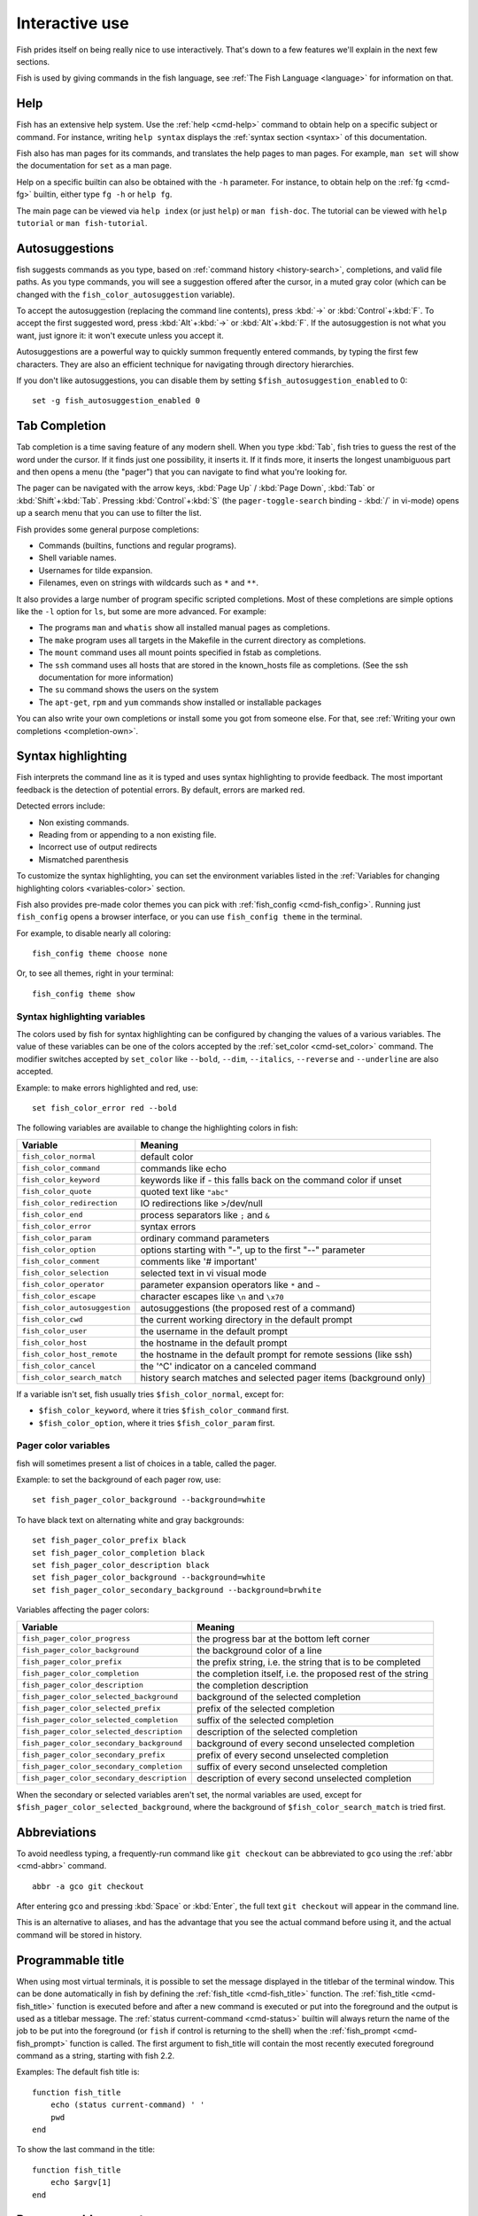 .. _interactive:

Interactive use
===============

Fish prides itself on being really nice to use interactively. That's down to a few features we'll explain in the next few sections.

Fish is used by giving commands in the fish language, see :ref:`The Fish Language <language>` for information on that.

Help
----

Fish has an extensive help system. Use the :ref:`help <cmd-help>` command to obtain help on a specific subject or command. For instance, writing ``help syntax`` displays the :ref:`syntax section <syntax>` of this documentation.

Fish also has man pages for its commands, and translates the help pages to man pages. For example, ``man set`` will show the documentation for ``set`` as a man page.

Help on a specific builtin can also be obtained with the ``-h`` parameter. For instance, to obtain help on the :ref:`fg <cmd-fg>` builtin, either type ``fg -h`` or ``help fg``.

The main page can be viewed via ``help index`` (or just ``help``) or ``man fish-doc``. The tutorial can be viewed with ``help tutorial`` or ``man fish-tutorial``.

.. _autosuggestions:

Autosuggestions
---------------

fish suggests commands as you type, based on :ref:`command history <history-search>`, completions, and valid file paths. As you type commands, you will see a suggestion offered after the cursor, in a muted gray color (which can be changed with the ``fish_color_autosuggestion`` variable).

To accept the autosuggestion (replacing the command line contents), press :kbd:`→` or :kbd:`Control`\ +\ :kbd:`F`. To accept the first suggested word, press :kbd:`Alt`\ +\ :kbd:`→` or :kbd:`Alt`\ +\ :kbd:`F`. If the autosuggestion is not what you want, just ignore it: it won't execute unless you accept it.

Autosuggestions are a powerful way to quickly summon frequently entered commands, by typing the first few characters. They are also an efficient technique for navigating through directory hierarchies.

If you don't like autosuggestions, you can disable them by setting ``$fish_autosuggestion_enabled`` to 0::

  set -g fish_autosuggestion_enabled 0

.. _tab-completion:

Tab Completion
--------------

Tab completion is a time saving feature of any modern shell. When you type :kbd:`Tab`, fish tries to guess the rest of the word under the cursor. If it finds just one possibility, it inserts it. If it finds more, it inserts the longest unambiguous part and then opens a menu (the "pager") that you can navigate to find what you're looking for.

The pager can be navigated with the arrow keys, :kbd:`Page Up` / :kbd:`Page Down`, :kbd:`Tab` or :kbd:`Shift`\ +\ :kbd:`Tab`. Pressing :kbd:`Control`\ +\ :kbd:`S` (the ``pager-toggle-search`` binding - :kbd:`/` in vi-mode) opens up a search menu that you can use to filter the list.

Fish provides some general purpose completions:

- Commands (builtins, functions and regular programs).

- Shell variable names.

- Usernames for tilde expansion.

- Filenames, even on strings with wildcards such as ``*`` and ``**``.

It also provides a large number of program specific scripted completions. Most of these completions are simple options like the ``-l`` option for ``ls``, but some are more advanced. For example:

- The programs ``man`` and ``whatis`` show all installed manual pages as completions.

- The ``make`` program uses all targets in the Makefile in the current directory as completions.

- The ``mount`` command uses all mount points specified in fstab as completions.

- The ``ssh`` command uses all hosts that are stored in the known_hosts file as completions. (See the ssh documentation for more information)

- The ``su`` command shows the users on the system

- The ``apt-get``, ``rpm`` and ``yum`` commands show installed or installable packages

You can also write your own completions or install some you got from someone else. For that, see :ref:`Writing your own completions <completion-own>`.

.. _color:

Syntax highlighting
-------------------

Fish interprets the command line as it is typed and uses syntax highlighting to provide feedback. The most important feedback is the detection of potential errors. By default, errors are marked red.

Detected errors include:

- Non existing commands.
- Reading from or appending to a non existing file.
- Incorrect use of output redirects
- Mismatched parenthesis

To customize the syntax highlighting, you can set the environment variables listed in the :ref:`Variables for changing highlighting colors <variables-color>` section.

Fish also provides pre-made color themes you can pick with :ref:`fish_config <cmd-fish_config>`. Running just ``fish_config`` opens a browser interface, or you can use ``fish_config theme`` in the terminal.

For example, to disable nearly all coloring::

  fish_config theme choose none

Or, to see all themes, right in your terminal::

  fish_config theme show

.. _variables-color:

Syntax highlighting variables
^^^^^^^^^^^^^^^^^^^^^^^^^^^^^

The colors used by fish for syntax highlighting can be configured by changing the values of a various variables. The value of these variables can be one of the colors accepted by the :ref:`set_color <cmd-set_color>` command. The modifier switches accepted by ``set_color`` like ``--bold``, ``--dim``, ``--italics``, ``--reverse`` and ``--underline`` are also accepted.


Example: to make errors highlighted and red, use::

    set fish_color_error red --bold


The following variables are available to change the highlighting colors in fish:

==========================================                 =====================================================================
Variable                                                   Meaning
==========================================                 =====================================================================
``fish_color_normal``                                      default color
``fish_color_command``                                     commands like echo
``fish_color_keyword``                                     keywords like if - this falls back on the command color if unset
``fish_color_quote``                                       quoted text like ``"abc"``
``fish_color_redirection``                                 IO redirections like >/dev/null
``fish_color_end``                                         process separators like ``;`` and ``&``
``fish_color_error``                                       syntax errors
``fish_color_param``                                       ordinary command parameters
``fish_color_option``                                      options starting with "-", up to the first "--" parameter
``fish_color_comment``                                     comments like '# important'
``fish_color_selection``                                   selected text in vi visual mode
``fish_color_operator``                                    parameter expansion operators like ``*`` and ``~``
``fish_color_escape``                                      character escapes like ``\n`` and ``\x70``
``fish_color_autosuggestion``                              autosuggestions (the proposed rest of a command)
``fish_color_cwd``                                         the current working directory in the default prompt
``fish_color_user``                                        the username in the default prompt
``fish_color_host``                                        the hostname in the default prompt
``fish_color_host_remote``                                 the hostname in the default prompt for remote sessions (like ssh)
``fish_color_cancel``                                      the '^C' indicator on a canceled command
``fish_color_search_match``                                history search matches and selected pager items (background only)
==========================================                 =====================================================================

If a variable isn't set, fish usually tries ``$fish_color_normal``, except for:

- ``$fish_color_keyword``, where it tries ``$fish_color_command`` first.
- ``$fish_color_option``, where it tries ``$fish_color_param`` first.

.. _variables-color-pager:

Pager color variables
^^^^^^^^^^^^^^^^^^^^^^^

fish will sometimes present a list of choices in a table, called the pager.

Example: to set the background of each pager row, use::

    set fish_pager_color_background --background=white

To have black text on alternating white and gray backgrounds::

    set fish_pager_color_prefix black
    set fish_pager_color_completion black
    set fish_pager_color_description black
    set fish_pager_color_background --background=white
    set fish_pager_color_secondary_background --background=brwhite

Variables affecting the pager colors:

==========================================                 ===========================================================
Variable                                                   Meaning
==========================================                 ===========================================================
``fish_pager_color_progress``                              the progress bar at the bottom left corner
``fish_pager_color_background``                            the background color of a line
``fish_pager_color_prefix``                                the prefix string, i.e. the string that is to be completed
``fish_pager_color_completion``                            the completion itself, i.e. the proposed rest of the string
``fish_pager_color_description``                           the completion description
``fish_pager_color_selected_background``                   background of the selected completion
``fish_pager_color_selected_prefix``                       prefix of the selected completion
``fish_pager_color_selected_completion``                   suffix of the selected completion
``fish_pager_color_selected_description``                  description of the selected completion
``fish_pager_color_secondary_background``                  background of every second unselected completion
``fish_pager_color_secondary_prefix``                      prefix of every second unselected completion
``fish_pager_color_secondary_completion``                  suffix of every second unselected completion
``fish_pager_color_secondary_description``                 description of every second unselected completion
==========================================                 ===========================================================

When the secondary or selected variables aren't set, the normal variables are used, except for ``$fish_pager_color_selected_background``, where the background of ``$fish_color_search_match`` is tried first.

.. _abbreviations:

Abbreviations
-------------

To avoid needless typing, a frequently-run command like ``git checkout`` can be abbreviated to ``gco`` using the :ref:`abbr <cmd-abbr>` command.

::

  abbr -a gco git checkout

After entering ``gco`` and pressing :kbd:`Space` or :kbd:`Enter`, the full text ``git checkout`` will appear in the command line.

This is an alternative to aliases, and has the advantage that you see the actual command before using it, and the actual command will be stored in history.

.. _title:

Programmable title
------------------

When using most virtual terminals, it is possible to set the message displayed in the titlebar of the terminal window. This can be done automatically in fish by defining the :ref:`fish_title <cmd-fish_title>` function. The :ref:`fish_title <cmd-fish_title>` function is executed before and after a new command is executed or put into the foreground and the output is used as a titlebar message. The :ref:`status current-command <cmd-status>` builtin will always return the name of the job to be put into the foreground (or ``fish`` if control is returning to the shell) when the :ref:`fish_prompt <cmd-fish_prompt>` function is called. The first argument to fish_title will contain the most recently executed foreground command as a string, starting with fish 2.2.

Examples:
The default fish title is::


    function fish_title
        echo (status current-command) ' '
        pwd
    end

To show the last command in the title::

    function fish_title
        echo $argv[1]
    end

.. _prompt:

Programmable prompt
-------------------

When it is fish's turn to ask for input (like after it started or the command ended), it will show a prompt. It does this by running the :ref:`fish_prompt <cmd-fish_prompt>` and :ref:`fish_right_prompt <cmd-fish_right_prompt>` functions.

The output of the former is displayed on the left and the latter's output on the right side of the terminal. The output of :ref:`fish_mode_prompt <cmd-fish_mode_prompt>` will be prepended on the left, though the default function only does this when in :ref:`vi-mode <vi-mode>`.

.. _greeting:

Configurable greeting
---------------------

When it is started interactively, fish tries to run the :ref:`fish_greeting <cmd-fish_greeting>` function. The default fish_greeting prints a simple greeting. You can change its text by changing the ``$fish_greeting`` variable.

.. _private-mode:

Private mode
-------------

If ``$fish_private_mode`` is set to a non-empty value, commands will not be written to the history file on disk.

You can also launch with ``fish --private`` (or ``fish -P`` for short). This both hides old history and prevents writing history to disk. This is useful to avoid leaking personal information (e.g. for screencasts) or when dealing with sensitive information.

You can query the variable ``fish_private_mode`` (``if test -n "$fish_private_mode" ...``) if you would like to respect the user's wish for privacy and alter the behavior of your own fish scripts.

.. _editor:

Command line editor
-------------------

The fish editor features copy and paste, a :ref:`searchable history <history-search>` and many editor functions that can be bound to special keyboard shortcuts.

Like bash and other shells, fish includes two sets of keyboard shortcuts (or key bindings): one inspired by the Emacs text editor, and one by the Vi text editor. The default editing mode is Emacs. You can switch to Vi mode by running ``fish_vi_key_bindings`` and switch back with ``fish_default_key_bindings``. You can also make your own key bindings by creating a function and setting the ``fish_key_bindings`` variable to its name. For example::


    function fish_hybrid_key_bindings --description \
    "Vi-style bindings that inherit emacs-style bindings in all modes"
        for mode in default insert visual
            fish_default_key_bindings -M $mode
        end
        fish_vi_key_bindings --no-erase
    end
    set -g fish_key_bindings fish_hybrid_key_bindings

While the key bindings included with fish include many of the shortcuts popular from the respective text editors, they are not a complete implementation. They include a shortcut to open the current command line in your preferred editor (:kbd:`Alt`\ +\ :kbd:`E` by default) if you need the full power of your editor.

.. _shared-binds:

Shared bindings
---------------

Some bindings are common across Emacs and Vi mode, because they aren't text editing bindings, or because what Vi/Vim does for a particular key doesn't make sense for a shell.

- :kbd:`Tab` :ref:`completes <tab-completion>` the current token. :kbd:`Shift`\ +\ :kbd:`Tab` completes the current token and starts the pager's search mode.

- :kbd:`←` (Left) and :kbd:`→` (Right) move the cursor left or right by one character. If the cursor is already at the end of the line, and an autosuggestion is available, :kbd:`→` accepts the autosuggestion.

- :kbd:`Enter` executes the current commandline or inserts a newline if it's not complete yet (e.g. a ``)`` or ``end`` is missing).

- :kbd:`Alt`\ +\ :kbd:`Enter` inserts a newline at the cursor position.

- :kbd:`Alt`\ +\ :kbd:`←` and :kbd:`Alt`\ +\ :kbd:`→` move the cursor one word left or right (to the next space or punctuation mark), or moves forward/backward in the directory history if the command line is empty. If the cursor is already at the end of the line, and an autosuggestion is available, :kbd:`Alt`\ +\ :kbd:`→` (or :kbd:`Alt`\ +\ :kbd:`F`) accepts the first word in the suggestion.

- :kbd:`Control`\ +\ :kbd:`←` and :kbd:`Control`\ +\ :kbd:`→` move the cursor one word left or right. These accept one word of the autosuggestion - the part they'd move over.

- :kbd:`Shift`\ +\ :kbd:`←` and :kbd:`Shift`\ +\ :kbd:`→` move the cursor one word left or right, without stopping on punctuation. These accept one big word of the autosuggestion.

- :kbd:`↑` (Up) and :kbd:`↓` (Down) (or :kbd:`Control`\ +\ :kbd:`P` and :kbd:`Control`\ +\ :kbd:`N` for emacs aficionados) search the command history for the previous/next command containing the string that was specified on the commandline before the search was started. If the commandline was empty when the search started, all commands match. See the :ref:`history <history-search>` section for more information on history searching.

- :kbd:`Alt`\ +\ :kbd:`↑` and :kbd:`Alt`\ +\ :kbd:`↓` search the command history for the previous/next token containing the token under the cursor before the search was started. If the commandline was not on a token when the search started, all tokens match. See the :ref:`history <history-search>` section for more information on history searching.

- :kbd:`Control`\ +\ :kbd:`C` cancels the entire line.

- :kbd:`Control`\ +\ :kbd:`D` delete one character to the right of the cursor. If the command line is empty, :kbd:`Control`\ +\ :kbd:`D` will exit fish.

- :kbd:`Control`\ +\ :kbd:`U` moves contents from the beginning of line to the cursor to the :ref:`killring <killring>`.

- :kbd:`Control`\ +\ :kbd:`L` clears and repaints the screen.

- :kbd:`Control`\ +\ :kbd:`R` searches the history if there is something in the commandline. This is mainly to ease the transition from other shells, where ctrl+r initiates the history search.

- :kbd:`Control`\ +\ :kbd:`W` moves the previous path component (everything up to the previous "/", ":" or "@") to the :ref:`killring`.

- :kbd:`Control`\ +\ :kbd:`X` copies the current buffer to the system's clipboard, :kbd:`Control`\ +\ :kbd:`V` inserts the clipboard contents.

- :kbd:`Alt`\ +\ :kbd:`D` moves the next word to the :ref:`killring`.

- :kbd:`Alt`\ +\ :kbd:`H` (or :kbd:`F1`) shows the manual page for the current command, if one exists.

- :kbd:`Alt`\ +\ :kbd:`L` lists the contents of the current directory, unless the cursor is over a directory argument, in which case the contents of that directory will be listed.

- :kbd:`Alt`\ +\ :kbd:`O` opens the file at the cursor in a pager.

- :kbd:`Alt`\ +\ :kbd:`P` adds the string ``&| less;`` to the end of the job under the cursor. The result is that the output of the command will be paged.

- :kbd:`Alt`\ +\ :kbd:`W` prints a short description of the command under the cursor.

- :kbd:`Alt`\ +\ :kbd:`E` edit the current command line in an external editor. The editor is chosen from the first available of the ``$VISUAL`` or ``$EDITOR`` variables.

- :kbd:`Alt`\ +\ :kbd:`V` Same as :kbd:`Alt`\ +\ :kbd:`E`.

- :kbd:`Alt`\ +\ :kbd:`S` Prepends ``sudo`` to the current commandline. If the commandline is empty, prepend ``sudo`` to the last commandline.

- :kbd:`Control`\ +\ :kbd:`Space` Inserts a space without expanding an :ref:`abbreviation <abbreviations>`. For vi-mode this only applies to insert-mode.

.. _emacs-mode:

Emacs mode commands
-------------------

To enable emacs mode, use ``fish_default_key_bindings``. This is also the default.

- :kbd:`Home` or :kbd:`Control`\ +\ :kbd:`A` moves the cursor to the beginning of the line.

- :kbd:`End` or :kbd:`Control`\ +\ :kbd:`E` moves to the end of line. If the cursor is already at the end of the line, and an autosuggestion is available, :kbd:`End` or :kbd:`Control`\ +\ :kbd:`E` accepts the autosuggestion.

- :kbd:`Control`\ +\ :kbd:`B`, :kbd:`Control`\ +\ :kbd:`F` move the cursor one character left or right or accept the autosuggestion just like the :kbd:`←` (Left) and :kbd:`→` (Right) shared bindings (which are available as well).

- :kbd:`Control`\ +\ :kbd:`N`, :kbd:`Control`\ +\ :kbd:`P` move the cursor up/down or through history, like the up and down arrow shared bindings.

- :kbd:`Delete` or :kbd:`Backspace` removes one character forwards or backwards respectively.

- :kbd:`Control`\ +\ :kbd:`K` moves contents from the cursor to the end of line to the :ref:`killring`.

- :kbd:`Alt`\ +\ :kbd:`C` capitalizes the current word.

- :kbd:`Alt`\ +\ :kbd:`U` makes the current word uppercase.

- :kbd:`Control`\ +\ :kbd:`T` transposes the last two characters.

- :kbd:`Alt`\ +\ :kbd:`T` transposes the last two words.

- :kbd:`Control`\ +\ :kbd:`Z`, :kbd:`Control`\ +\ :kbd:`_` (:kbd:`Control`\ +\ :kbd:`/` on some terminals) undo the most recent edit of the line.

- :kbd:`Alt`\ +\ :kbd:`/` reverts the most recent undo.


You can change these key bindings using the :ref:`bind <cmd-bind>` builtin.


.. _vi-mode:

Vi mode commands
----------------

Vi mode allows for the use of Vi-like commands at the prompt. Initially, :ref:`insert mode <vi-mode-insert>` is active. :kbd:`Escape` enters :ref:`command mode <vi-mode-command>`. The commands available in command, insert and visual mode are described below. Vi mode shares :ref:`some bindings <shared-binds>` with :ref:`Emacs mode <emacs-mode>`.

To enable vi mode, use ``fish_vi_key_bindings``.

It is also possible to add all emacs-mode bindings to vi-mode by using something like::


    function fish_user_key_bindings
        # Execute this once per mode that emacs bindings should be used in
        fish_default_key_bindings -M insert

        # Then execute the vi-bindings so they take precedence when there's a conflict.
        # Without --no-erase fish_vi_key_bindings will default to
        # resetting all bindings.
        # The argument specifies the initial mode (insert, "default" or visual).
        fish_vi_key_bindings --no-erase insert
    end


When in vi-mode, the :ref:`fish_mode_prompt <cmd-fish_mode_prompt>` function will display a mode indicator to the left of the prompt. To disable this feature, override it with an empty function. To display the mode elsewhere (like in your right prompt), use the output of the ``fish_default_mode_prompt`` function.

When a binding switches the mode, it will repaint the mode-prompt if it exists, and the rest of the prompt only if it doesn't. So if you want a mode-indicator in your ``fish_prompt``, you need to erase ``fish_mode_prompt`` e.g. by adding an empty file at ``~/.config/fish/functions/fish_mode_prompt.fish``. (Bindings that change the mode are supposed to call the `repaint-mode` bind function, see :ref:`bind <cmd-bind>`)

The ``fish_vi_cursor`` function will be used to change the cursor's shape depending on the mode in supported terminals. The following snippet can be used to manually configure cursors after enabling vi-mode::

   # Emulates vim's cursor shape behavior
   # Set the normal and visual mode cursors to a block
   set fish_cursor_default block
   # Set the insert mode cursor to a line
   set fish_cursor_insert line
   # Set the replace mode cursor to an underscore
   set fish_cursor_replace_one underscore
   # The following variable can be used to configure cursor shape in
   # visual mode, but due to fish_cursor_default, is redundant here
   set fish_cursor_visual block

Additionally, ``blink`` can be added after each of the cursor shape parameters to set a blinking cursor in the specified shape.

If the cursor shape does not appear to be changing after setting the above variables, it's likely your terminal emulator does not support the capabilities necessary to do this. It may also be the case, however, that ``fish_vi_cursor`` has not detected your terminal's features correctly (for example, if you are using ``tmux``). If this is the case, you can force ``fish_vi_cursor`` to set the cursor shape by setting ``$fish_vi_force_cursor`` in ``config.fish``. You'll have to restart fish for any changes to take effect. If cursor shape setting remains broken after this, it's almost certainly an issue with your terminal emulator, and not fish.

.. _vi-mode-command:

Command mode
^^^^^^^^^^^^

Command mode is also known as normal mode.

- :kbd:`H` moves the cursor left.

- :kbd:`L` moves the cursor right.

- :kbd:`I` enters :ref:`insert mode <vi-mode-insert>` at the current cursor position.

- :kbd:`V` enters :ref:`visual mode <vi-mode-visual>` at the current cursor position.

- :kbd:`A` enters :ref:`insert mode <vi-mode-insert>` after the current cursor position.

- :kbd:`Shift`\ +\ :kbd:`A` enters :ref:`insert mode <vi-mode-insert>` at the end of the line.

- :kbd:`0` (zero) moves the cursor to beginning of line (remaining in command mode).

- :kbd:`D`\ +\ :kbd:`D` deletes the current line and moves it to the :ref:`killring`.

- :kbd:`Shift`\ +\ :kbd:`D` deletes text after the current cursor position and moves it to the :ref:`killring`.

- :kbd:`P` pastes text from the :ref:`killring`.

- :kbd:`U` search history backwards.

- :kbd:`[` and :kbd:`]` search the command history for the previous/next token containing the token under the cursor before the search was started. See the :ref:`history <history-search>` section for more information on history searching.

- :kbd:`Backspace` moves the cursor left.

.. _vi-mode-insert:

Insert mode
^^^^^^^^^^^

- :kbd:`Escape` enters :ref:`command mode <vi-mode-command>`.

- :kbd:`Backspace` removes one character to the left.

.. _vi-mode-visual:

Visual mode
^^^^^^^^^^^

- :kbd:`←` (Left) and :kbd:`→` (Right) extend the selection backward/forward by one character.

- :kbd:`B` and :kbd:`W` extend the selection backward/forward by one word.

- :kbd:`D` and :kbd:`X` move the selection to the :ref:`killring` and enter :ref:`command mode <vi-mode-command>`.

- :kbd:`Escape` and :kbd:`Control`\ +\ :kbd:`C` enter :ref:`command mode <vi-mode-command>`.

- :kbd:`c` and :kbd:`s` remove the selection and switch to insert mode

- :kbd:`d` and :kbd:`x` remove the selection and switch to normal mode

- :kbd:`X` removes the entire line and switches to normal mode

- :kbd:`y` copies the selection and switches to normal mode

- :kbd:`~` toggles the case (upper/lower) on the selection and switches to normal mode

- :kbd:`"*y` copies the selection to the clipboard and switches to normal mode

.. _custom-binds:

Custom bindings
---------------

In addition to the standard bindings listed here, you can also define your own with :ref:`bind <cmd-bind>`::

  # Just clear the commandline on control-c
  bind \cc 'commandline -r ""'

Put ``bind`` statements into :ref:`config.fish <configuration>` or a function called ``fish_user_key_bindings``.

The key sequence (the ``\cc``) here depends on your setup, in particular the terminal. To find out what the terminal sends use :ref:`fish_key_reader <cmd-fish_key_reader>`::

  > fish_key_reader # pressing control-c
  Press a key:
  Press [ctrl-C] again to exit
  bind \cC 'do something'

  > fish_key_reader # pressing the right-arrow
  Press a key:
  bind \e\[C 'do something'

Note that some key combinations are indistinguishable or unbindable. For instance control-i *is the same* as the tab key. This is a terminal limitation that fish can't do anything about.

Also, :kbd:`Escape` is the same thing as :kbd:`Alt` in a terminal. To distinguish between pressing :kbd:`Escape` and then another key, and pressing :kbd:`Alt` and that key (or an escape sequence the key sends), fish waits for a certain time after seeing an escape character. This is configurable via the ``fish_escape_delay_ms`` variable.

If you want to be able to press :kbd:`Escape` and then a character and have it count as :kbd:`Alt`\ +\ that character, set it to a higher value, e.g.::

  set -g fish_escape_delay_ms 100

.. _killring:

Copy and paste (Kill Ring)
--------------------------

Fish uses an Emacs-style kill ring for copy and paste functionality. For example, use :kbd:`Control`\ +\ :kbd:`K` (`kill-line`) to cut from the current cursor position to the end of the line. The string that is cut (a.k.a. killed in emacs-ese) is inserted into a list of kills, called the kill ring. To paste the latest value from the kill ring (emacs calls this "yanking") use :kbd:`Control`\ +\ :kbd:`Y` (the ``yank`` input function). After pasting, use :kbd:`Alt`\ +\ :kbd:`Y` (``yank-pop``) to rotate to the previous kill.

Copy and paste from outside are also supported, both via the :kbd:`Control`\ +\ :kbd:`X` / :kbd:`Control`\ +\ :kbd:`V` bindings (the ``fish_clipboard_copy`` and ``fish_clipboard_paste`` functions [#]_) and via the terminal's paste function, for which fish enables "Bracketed Paste Mode", so it can tell a paste from manually entered text.
In addition, when pasting inside single quotes, pasted single quotes and backslashes are automatically escaped so that the result can be used as a single token simply by closing the quote after.
Kill ring entries are stored in ``fish_killring`` variable.

.. [#] These rely on external tools. Currently xsel, xclip, wl-copy/wl-paste and pbcopy/pbpaste are supported.

.. _multiline:

Multiline editing
-----------------

The fish commandline editor can be used to work on commands that are several lines long. There are three ways to make a command span more than a single line:

- Pressing the :kbd:`Enter` key while a block of commands is unclosed, such as when one or more block commands such as ``for``, ``begin`` or ``if`` do not have a corresponding :ref:`end <cmd-end>` command.

- Pressing :kbd:`Alt`\ +\ :kbd:`Enter` instead of pressing the :kbd:`Enter` key.

- By inserting a backslash (``\``) character before pressing the :kbd:`Enter` key, escaping the newline.

The fish commandline editor works exactly the same in single line mode and in multiline mode. To move between lines use the left and right arrow keys and other such keyboard shortcuts.

.. _history-search:

Searchable command history
--------------------------

After a command has been executed, it is remembered in the history list. Any duplicate history items are automatically removed. By pressing the up and down keys, you can search forwards and backwards in the history. If the current command line is not empty when starting a history search, only the commands containing the string entered into the command line are shown.

By pressing :kbd:`Alt`\ +\ :kbd:`↑` and :kbd:`Alt`\ +\ :kbd:`↓`, a history search is also performed, but instead of searching for a complete commandline, each commandline is broken into separate elements just like it would be before execution, and the history is searched for an element matching that under the cursor.

History searches are case-insensitive unless the search string contains an uppercase character. You can stop a search to edit your search string by pressing :kbd:`Esc` or :kbd:`Page Down`.

Prefixing the commandline with a space will prevent the entire line from being stored in the history. It will still be available for recall until the next command is executed, but will not be stored on disk. This is to allow you to fix misspellings and such.

The command history is stored in the file ``~/.local/share/fish/fish_history`` (or
``$XDG_DATA_HOME/fish/fish_history`` if that variable is set) by default. However, you can set the
``fish_history`` environment variable to change the name of the history session (resulting in a
``<session>_history`` file); both before starting the shell and while the shell is running.

See the :ref:`history <cmd-history>` command for other manipulations.

Examples:

To search for previous entries containing the word 'make', type ``make`` in the console and press the up key.

If the commandline reads ``cd m``, place the cursor over the ``m`` character and press :kbd:`Alt`\ +\ :kbd:`↑` to search for previously typed words containing 'm'.

Navigating directories
----------------------

.. _directory-history:

Navigating directories is usually done with the :ref:`cd <cmd-cd>` command, but fish offers some advanced features as well.

The current working directory can be displayed with the :ref:`pwd <cmd-pwd>` command, or the ``$PWD`` :ref:`special variable <variables-special>`. Usually your prompt already does this.

Directory history
^^^^^^^^^^^^^^^^^

Fish automatically keeps a trail of the recent visited directories with :ref:`cd <cmd-cd>` by storing this history in the ``dirprev`` and ``dirnext`` variables.

Several commands are provided to interact with this directory history:

- :ref:`dirh <cmd-dirh>` prints the history
- :ref:`cdh <cmd-cdh>` displays a prompt to quickly navigate the history
- :ref:`prevd <cmd-prevd>` moves backward through the history. It is bound to :kbd:`Alt`\ +\ :kbd:`←`
- :ref:`nextd <cmd-nextd>` moves forward through the history. It is bound to :kbd:`Alt`\ +\ :kbd:`→`

.. _directory-stack:

Directory stack
^^^^^^^^^^^^^^^

Another set of commands, usually also available in other shells like bash, deal with the directory stack. Stack handling is not automatic and needs explicit calls of the following commands:

- :ref:`dirs <cmd-dirs>` prints the stack
- :ref:`pushd <cmd-pushd>` adds a directory on top of the stack and makes it the current working directory
- :ref:`popd <cmd-popd>` removes the directory on top of the stack and changes the current working directory
